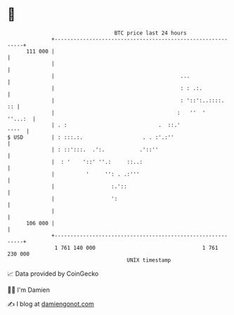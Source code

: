 * 👋

#+begin_example
                                     BTC price last 24 hours                    
                 +------------------------------------------------------------+ 
         111 000 |                                                            | 
                 |                                                            | 
                 |                                        ...                 | 
                 |                                        : : .:.             | 
                 |                                        : '::':..::::.   :: | 
                 |                                       :   ''  '    ''...:  | 
                 | . :                             .  ::.'              ''''  | 
   $ USD         | : :::.:.                   . . :'.:''                      | 
                 | : ::':::.  .':.           .'::''                           | 
                 |  : '    '::' ''.:     ::..:                                | 
                 |          '     '': . .:'''                                 | 
                 |                  :.'::                                     | 
                 |                  ':                                        | 
                 |                                                            | 
         106 000 |                                                            | 
                 +------------------------------------------------------------+ 
                  1 761 140 000                                  1 761 230 000  
                                         UNIX timestamp                         
#+end_example
📈 Data provided by CoinGecko

🧑‍💻 I'm Damien

✍️ I blog at [[https://www.damiengonot.com][damiengonot.com]]
